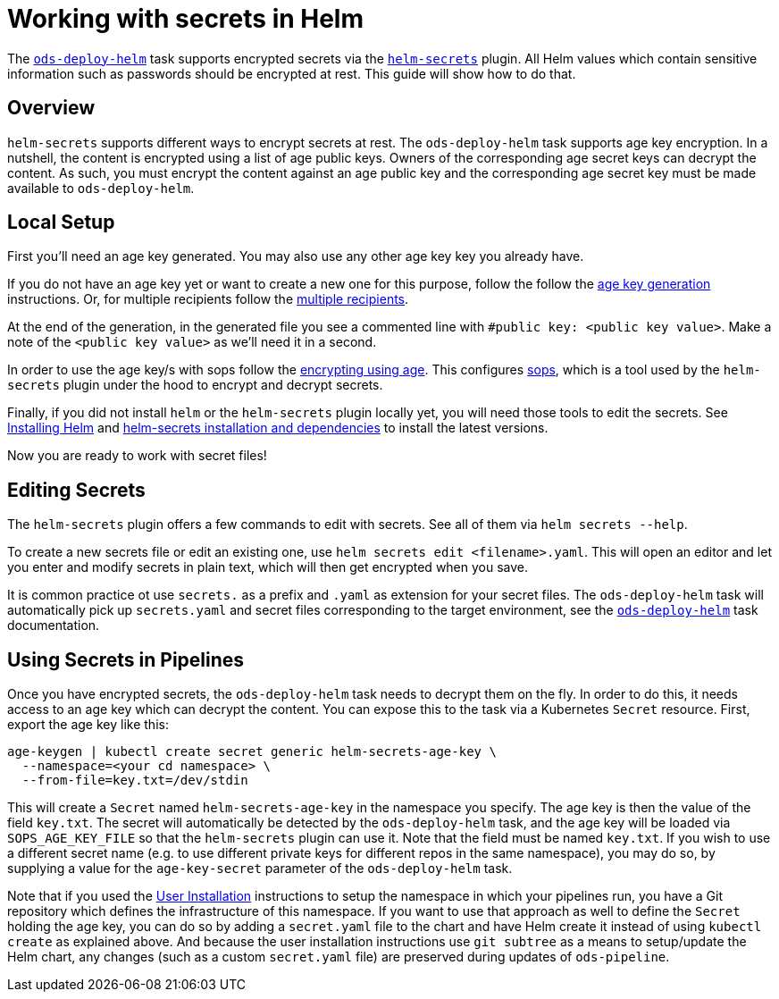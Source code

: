 # Working with secrets in Helm

The link:tasks/ods-deploy-helm.adoc[`ods-deploy-helm`] task supports encrypted secrets via the link:https://github.com/jkroepke/helm-secrets[`helm-secrets`] plugin. All Helm values which contain sensitive information such as passwords should be encrypted at rest. This guide will show how to do that.

## Overview

`helm-secrets` supports different ways to encrypt secrets at rest. The `ods-deploy-helm` task supports age key encryption. In a nutshell, the content is encrypted using a list of age public keys. Owners of the corresponding age secret keys can decrypt the content. As such, you must encrypt the content against an age public key and the corresponding age secret key must be made available to `ods-deploy-helm`.

## Local Setup

First you'll need an age key generated. You may also use any other age key key you already have.

If you do not have an age key yet or want to create a new one for this purpose, follow the follow the link:https://age-encryption.org/age#readme[age key generation] instructions. Or, for multiple recipients follow the link:https://age-encryption.org/age#multiple-recipients[multiple recipients].

At the end of the generation, in the generated file you see a commented line with `#public key: <public key value>`. Make a note of the `<public key value>` as we'll need it in a second.

In order to use the age key/s with sops follow the link:https://github.com/mozilla/sops#encrypting-using-age[encrypting using age]. This configures link:https://github.com/mozilla/sops[sops], which is a tool used by the `helm-secrets` plugin under the hood to encrypt and decrypt secrets.

Finally, if you did not install `helm` or the `helm-secrets` plugin locally yet, you will need those tools to edit the secrets. See link:https://helm.sh/docs/intro/install/[Installing Helm] and link:https://github.com/jkroepke/helm-secrets#installation-and-dependencies[helm-secrets installation and dependencies] to install the latest versions.

Now you are ready to work with secret files!

## Editing Secrets

The `helm-secrets` plugin offers a few commands to edit with secrets. See all of them via `helm secrets --help`.

To create a new secrets file or edit an existing one, use `helm secrets edit <filename>.yaml`. This will open an editor and let you enter and modify secrets in plain text, which will then get encrypted when you save.

It is common practice ot use `secrets.` as a prefix and `.yaml` as extension for your secret files. The `ods-deploy-helm` task will automatically pick up `secrets.yaml` and secret files corresponding to the target environment, see the link:tasks/ods-deploy-helm.adoc[`ods-deploy-helm`] task documentation.

## Using Secrets in Pipelines

Once you have encrypted secrets, the `ods-deploy-helm` task needs to decrypt them on the fly. In order to do this, it needs access to an age key which can decrypt the content. You can expose this to the task via a Kubernetes `Secret` resource. First, export the age key like this:

```
age-keygen | kubectl create secret generic helm-secrets-age-key \
  --namespace=<your cd namespace> \
  --from-file=key.txt=/dev/stdin
```

This will create a `Secret` named `helm-secrets-age-key` in the namespace you specify. The age key is then the value of the field `key.txt`. The secret will automatically be detected by the `ods-deploy-helm` task, and the age key will be loaded via `SOPS_AGE_KEY_FILE` so that the `helm-secrets` plugin can use it. Note that the field must be named `key.txt`. If you wish to use a different secret name (e.g. to use different private keys for different repos in the same namespace), you may do so, by supplying a value for the `age-key-secret` parameter of the `ods-deploy-helm` task.

Note that if you used the link:user-installation.adoc[User Installation] instructions to setup the namespace in which your pipelines run, you have a Git repository which defines the infrastructure of this namespace. If you want to use that approach as well to define the `Secret` holding the age key, you can do so by adding a `secret.yaml` file to the chart and have Helm create it instead of using `kubectl create` as explained above. And because the user installation instructions use `git subtree` as a means to setup/update the Helm chart, any changes (such as a custom `secret.yaml` file) are preserved during updates of `ods-pipeline`.
